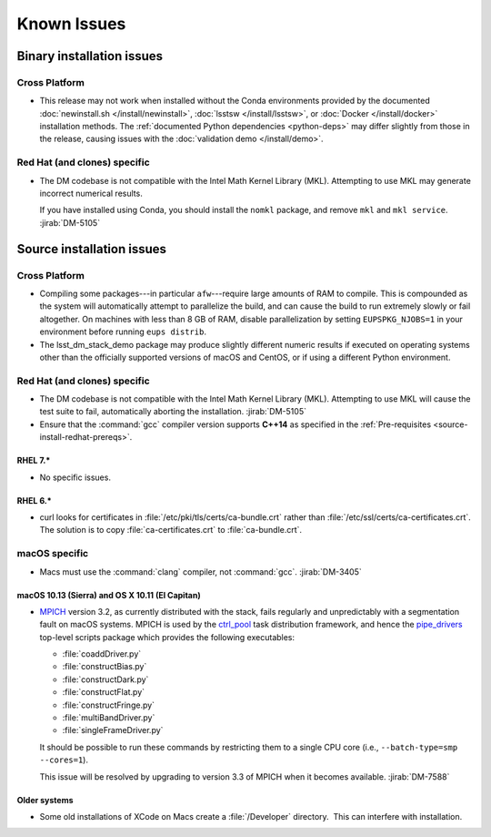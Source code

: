 ..
  Keep these known issues updated to the current state of the software.
  
  Maintain the existing headers in Installation Issues and simply report "None"
  if there are no issues at the moment.

############
Known Issues
############

.. _installation-issues:

Binary installation issues
==========================

Cross Platform
--------------

- This release may not work when installed without the Conda environments provided by the documented :doc:`newinstall.sh </install/newinstall>`, :doc:`lsstsw </install/lsstsw>`, or :doc:`Docker </install/docker>` installation methods.
  The :ref:`documented Python dependencies <python-deps>` may differ slightly from those in the release, causing issues with the :doc:`validation demo </install/demo>`.

Red Hat (and clones) specific
-----------------------------

- The DM codebase is not compatible with the Intel Math Kernel Library (MKL).
  Attempting to use MKL may generate incorrect numerical results.

  If you have installed using Conda, you should install the ``nomkl`` package,
  and remove ``mkl`` and ``mkl service``. :jirab:`DM-5105`

.. _src-installation-issues:

Source installation issues
==========================

.. _installation-issues-cross-platform:

Cross Platform
--------------

- Compiling some packages---in particular ``afw``\ ---require large amounts of
  RAM to compile. This is compounded as the system will automatically attempt
  to parallelize the build, and can cause the build to run extremely slowly or
  fail altogether. On machines with less than 8 GB of RAM, disable
  parallelization by setting ``EUPSPKG_NJOBS=1`` in your environment before
  running ``eups distrib``.

- The lsst_dm_stack_demo package may produce slightly different numeric results
  if executed on operating systems other than the officially supported versions
  of macOS and CentOS, or if using a different Python environment.

.. _installation-issues-redhat:

Red Hat (and clones) specific
-----------------------------

- The DM codebase is not compatible with the Intel Math Kernel Library (MKL).
  Attempting to use MKL will cause the test suite to fail, automatically
  aborting the installation. :jirab:`DM-5105`

- Ensure that the :command:`gcc` compiler version supports **C++14** as 
  specified in the :ref:`Pre-requisites <source-install-redhat-prereqs>`.

RHEL 7.*
^^^^^^^^

- No specific issues.

RHEL 6.*
^^^^^^^^

- curl looks for certificates in :file:`/etc/pki/tls/certs/ca-bundle.crt`
  rather than :file:`/etc/ssl/certs/ca-certificates.crt`. The solution is to
  copy :file:`ca-certificates.crt` to :file:`ca-bundle.crt`.

.. _installation-issues-macos:

macOS specific
--------------

- Macs must use the :command:`clang` compiler, not :command:`gcc`.
  :jirab:`DM-3405`

macOS 10.13 (Sierra) and OS X 10.11 (El Capitan)
^^^^^^^^^^^^^^^^^^^^^^^^^^^^^^^^^^^^^^^^^^^^^^^^

- `MPICH`_ version 3.2, as currently distributed with the stack, fails
  regularly and unpredictably with a segmentation fault on macOS systems.
  MPICH is used by the `ctrl_pool`_ task distribution framework, and hence the
  `pipe_drivers`_ top-level scripts package which provides the following
  executables:

  - :file:`coaddDriver.py`
  - :file:`constructBias.py`
  - :file:`constructDark.py`
  - :file:`constructFlat.py`
  - :file:`constructFringe.py`
  - :file:`multiBandDriver.py`
  - :file:`singleFrameDriver.py`

  It should be possible to run these commands by restricting them to a single
  CPU core (i.e., ``--batch-type=smp --cores=1``).

  This issue will be resolved by upgrading to version 3.3 of MPICH when it
  becomes available. :jirab:`DM-7588`

.. _MPICH: http://www.mpich.org/
.. _ctrl_pool: https://github.com/lsst/ctrl_pool
.. _pipe_drivers: https://github.com/lsst/pipe_drivers

Older systems
^^^^^^^^^^^^^

- Some old installations of XCode on Macs create a :file:`/Developer`
  directory.  This can interfere with installation.

.. _Macports: https://www.macports.org/index.php
